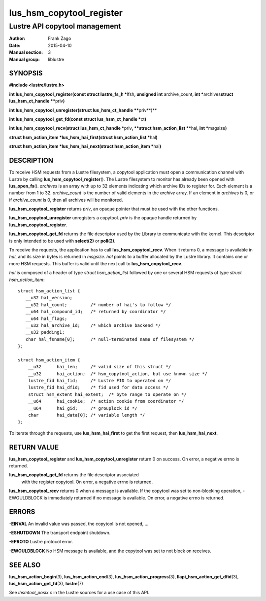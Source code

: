 =========================
lus_hsm_copytool_register
=========================

------------------------------
Lustre API copytool management
------------------------------

:Author: Frank Zago
:Date:   2015-04-10
:Manual section: 3
:Manual group: liblustre


SYNOPSIS
========

**#include <lustre/lustre.h>**

**int lus_hsm_copytool_register(const struct lustre_fs_h \***\ lfsh\ **,
unsigned int** archive_count\ **,
int \***\ archives\ **struct lus_hsm_ct_handle \*\***\ priv\ **)**

**int lus_hsm_copytool_unregister(struct lus_hsm_ct_handle \*\***\ priv**)**

**int lus_hsm_copytool_get_fd(const struct lus_hsm_ct_handle \***\ ct\ **)**

**int lus_hsm_copytool_recv(struct lus_hsm_ct_handle \***\ priv\ **,
**struct hsm_action_list \*\***\ hal\ **, int \***\ msgsize\ **)**

**struct hsm_action_item \*lus_hsm_hai_first(struct hsm_action_list \***\ hal\ **)**

**struct hsm_action_item \*lus_hsm_hai_next(struct hsm_action_item \***\ hai\ **)**


DESCRIPTION
===========

To receive HSM requests from a Lustre filesystem, a copytool
application must open a communication channel with Lustre by calling
**lus_hsm_copytool_register**\ (). The Lustre filesystem to monitor
has already been opened with **lus_open_fs**\ (). *archives* is an
array with up to 32 elements indicating which archive IDs to register
for. Each element is a number from 1 to 32. *archive_count* is the
number of valid elements in the *archive* array. If an element in
*archives* is 0, or if *archive_count* is 0, then all archives will be
monitored.

**lus_hsm_copytool_register** returns *priv*, an opaque
pointer that must be used with the other functions.

**lus_hsm_copytool_unregister** unregisters a copytool. *priv* is
the opaque handle returned by **lus_hsm_copytool_register**.

**lus_hsm_copytool_get_fd** returns the file descriptor used by the
Library to communicate with the kernel. This descriptor is only
intended to be used with **select(2)** or **poll(2)**.

To receive the requests, the application has to call
**lus_hsm_copytool_recv**. When it returns 0, a message is available
in *hal*, and its size in bytes is returned in *msgsize*. *hal* points
to a buffer allocated by the Lustre library. It contains one or more
HSM requests. This buffer is valid until the next call to
**lus_hsm_copytool_recv**.

*hal* is composed of a header of type *struct hsm_action_list*
followed by one or several HSM requests of type *struct
hsm_action_item*::

    struct hsm_action_list {
       __u32 hal_version;
       __u32 hal_count;         /* number of hai's to follow */
       __u64 hal_compound_id;   /* returned by coordinator */
       __u64 hal_flags;
       __u32 hal_archive_id;    /* which archive backend */
       __u32 padding1;
       char hal_fsname[0];      /* null-terminated name of filesystem */
    };

    struct hsm_action_item {
        __u32      hai_len;     /* valid size of this struct */
        __u32      hai_action;  /* hsm_copytool_action, but use known size */
        lustre_fid hai_fid;     /* Lustre FID to operated on */
        lustre_fid hai_dfid;    /* fid used for data access */
        struct hsm_extent hai_extent;  /* byte range to operate on */
        __u64      hai_cookie;  /* action cookie from coordinator */
        __u64      hai_gid;     /* grouplock id */
        char       hai_data[0]; /* variable length */
    };

To iterate through the requests, use **lus_hsm_hai_first** to get
the first request, then **lus_hsm_hai_next**.


RETURN VALUE
============

**lus_hsm_copytool_register** and **lus_hsm_copytool_unregister**
return 0 on success. On error, a negative errno is returned.

**lus_hsm_copytool_get_fd** returns the file descriptor associated
 with the register copytool. On error, a negative errno is returned.

**lus_hsm_copytool_recv** returns 0 when a message is available. If
the copytool was set to non-blocking operation, -EWOULDBLOCK is
immediately returned if no message is available. On error, a negative
errno is returned.


ERRORS
======

**-EINVAL** An invalid value was passed, the copytool is not opened, ...

**-ESHUTDOWN** The transport endpoint shutdown.

**-EPROTO** Lustre protocol error.

**-EWOULDBLOCK** No HSM message is available, and the copytool was set
to not block on receives.


SEE ALSO
========

**lus_hsm_action_begin**\ (3), **lus_hsm_action_end**\ (3),
**lus_hsm_action_progress**\ (3), **llapi_hsm_action_get_dfid**\ (3),
**lus_hsm_action_get_fd**\ (3), **lustre**\ (7)

See *lhsmtool_posix.c* in the Lustre sources for a use case of this
API.
